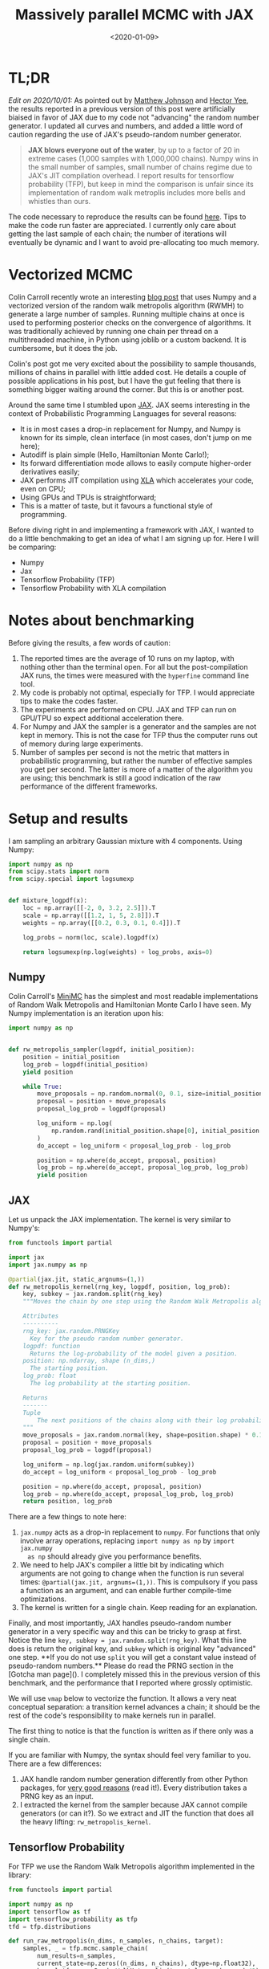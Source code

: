 #+TITLE: Massively parallel MCMC with JAX
#+DATE: <2020-01-09>
#+PROPERTY: header-args :eval never-export

* TL;DR

/Edit on 2020/10/01:/ As pointed out by [[https://twitter.com/SingularMattrix][Matthew Johnson]] and [[https://twitter.com/eigenhector][Hector Yee]], the
results reported in a previous version of this post were artificially biaised in
favor of JAX due to my code not "advancing" the random number generator. I
updated all curves and numbers, and added a little word of caution regarding the
use of JAX's pseudo-random number generator.

#+begin_quote
**JAX blows everyone out of the water**, by up to a factor of 20 in extreme
cases (1,000 samples with 1,000,000 chains). Numpy wins in the small number of
samples, small number of chains regime due to JAX's JIT compilation overhead. I
report results for tensorflow probability (TFP), but keep in mind the comparison
is unfair since its implementation of random walk metroplis includes more bells
and whistles than ours.
#+end_quote


The code necessary to reproduce the results can be found
[[https://github.com/rlouf/blog-benchmark-rwmetropolis][here]]. Tips to make the
code run faster are appreciated. I currently only care about getting the last
sample of each chain; the number of iterations will eventually be dynamic and I
want to avoid pre-allocating too much memory.

* Vectorized MCMC

Colin Carroll recently wrote an interesting [[https://colindcarroll.com/2019/08/18/very-parallel-mcmc-sampling/][blog post]] that
uses Numpy and a vectorized version of the random walk metropolis algorithm
(RWMH) to generate a large number of samples. Running multiple chains at
once is used to performing posterior checks on the convergence of algorithms. It
was traditionally achieved by running one chain per thread on a multithreaded
machine, in Python using joblib or a custom backend. It is cumbersome, but it
does the job.

Colin's post got me very excited about the possibility to sample thousands,
millions of chains in parallel with little added cost. He details a couple of
possible applications in his post, but I have the gut feeling that there is
something bigger waiting around the corner. But this is or another post.

Around the same time I stumbled upon [[http://github.com/jax/jax][JAX]]. JAX seems interesting in the context
of Probabilistic Programming Languages for several reasons:

- It is in most cases a drop-in replacement for Numpy, and Numpy is known for
  its simple, clean interface (in most cases, don't jump on me here);
- Autodiff is plain simple (Hello, Hamiltonian Monte Carlo!);
- Its forward differentiation mode allows to easily compute higher-order
  derivatives easily;
- JAX performs JIT compilation using [[https://www.tensorflow.org/xla][XLA]] which
  accelerates your code, even on CPU;
- Using GPUs and TPUs is straightforward;
- This is a matter of taste, but it favours a functional style of programming.

Before diving right in and implementing a framework with JAX, I wanted to do a
little benchmaking to get an idea of what I am signing up for. Here I will be
comparing:

- Numpy
- Jax
- Tensorflow Probability (TFP)
- Tensorflow Probability with XLA compilation


* Notes about benchmarking

Before giving the results, a few words of caution:

1. The reported times are the average of 10 runs on my laptop, with nothing
   other than the terminal open. For all but the post-compilation JAX runs,
   the times were measured with the =hyperfine= command line tool.
2. My code is probably not optimal, especially for TFP. I would
   appreciate tips to make the codes faster.
3. The experiments are performed on CPU. JAX and TFP can run on GPU/TPU so
   expect additional acceleration there.
4. For Numpy and JAX the sampler is a generator and the samples are not kept in
   memory. This is not the case for TFP thus the computer runs out of memory
   during large experiments.
5. Number of samples per second is not the metric that matters in probabilistic
   programming, but rather the number of effective samples you get per second.
   The latter is more of a matter of the algorithm you are using; this
   benchmark is still a good indication of the raw performance of the different
   frameworks.

* Setup and results

I am sampling an arbitrary Gaussian mixture with 4 components. Using Numpy:

#+begin_src python
import numpy as np
from scipy.stats import norm
from scipy.special import logsumexp


def mixture_logpdf(x):
    loc = np.array([[-2, 0, 3.2, 2.5]]).T
    scale = np.array([[1.2, 1, 5, 2.8]]).T
    weights = np.array([[0.2, 0.3, 0.1, 0.4]]).T

    log_probs = norm(loc, scale).logpdf(x)

    return logsumexp(np.log(weights) + log_probs, axis=0)
#+end_src

** Numpy

Colin Carroll's [[https://github.com/ColCarroll/minimc][MiniMC]] has the simplest and most readable implementations of
Random Walk Metropolis and Hamiltonian Monte Carlo I have seen. My Numpy
implementation is an iteration upon his:

#+begin_src python
import numpy as np


def rw_metropolis_sampler(logpdf, initial_position):
    position = initial_position
    log_prob = logpdf(initial_position)
    yield position

    while True:
        move_proposals = np.random.normal(0, 0.1, size=initial_position.shape)
        proposal = position + move_proposals
        proposal_log_prob = logpdf(proposal)

        log_uniform = np.log(
            np.random.rand(initial_position.shape[0], initial_position.shape[1])
        )
        do_accept = log_uniform < proposal_log_prob - log_prob

        position = np.where(do_accept, proposal, position)
        log_prob = np.where(do_accept, proposal_log_prob, log_prob)
        yield position
#+end_src

** JAX

Let us unpack the JAX implementation. The kernel is very similar to Numpy's:


#+begin_src python
from functools import partial

import jax
import jax.numpy as np

@partial(jax.jit, static_argnums=(1,))
def rw_metropolis_kernel(rng_key, logpdf, position, log_prob):
    key, subkey = jax.random.split(rng_key)
    """Moves the chain by one step using the Random Walk Metropolis algorithm.

    Attributes
    ----------
    rng_key: jax.random.PRNGKey
      Key for the pseudo random number generator.
    logpdf: function
      Returns the log-probability of the model given a position.
    position: np.ndarray, shape (n_dims,)
      The starting position.
    log_prob: float
      The log probability at the starting position.

    Returns
    -------
    Tuple
        The next positions of the chains along with their log probability.
    """
    move_proposals = jax.random.normal(key, shape=position.shape) * 0.1
    proposal = position + move_proposals
    proposal_log_prob = logpdf(proposal)

    log_uniform = np.log(jax.random.uniform(subkey))
    do_accept = log_uniform < proposal_log_prob - log_prob

    position = np.where(do_accept, proposal, position)
    log_prob = np.where(do_accept, proposal_log_prob, log_prob)
    return position, log_prob
#+end_src

There are a few things to note here:
1. =jax.numpy= acts as a drop-in replacement to =numpy=. For functions that only
   involve array operations, replacing =import numpy as np= by =import jax.numpy
   as np= should already give you performance benefits.
2. We need to help JAX's compiler a little bit by indicating which arguments are
   not going to change when the function is run several times:
   =@partial(jax.jit, argnums=(1,))=. This is compulsory if you pass a
   function as an argument, and can enable further compile-time optimizations.
3. The kernel is written for a single chain. Keep reading for an explanation.

Finally, and most importantly, JAX handles pseudo-random number generator in a
very specific way and this can be tricky to grasp at first. Notice the line
=key, subkey = jax.random.split(rng_key)=. What this line does is return the
original key, and =subkey= which is original key "advanced" one step. **If you
do not use =split= you will get a constant value instead of pseudo-random
numbers.** Please do read the PRNG section in the [Gotcha man page](). I
completely missed this in the previous version of this benchmark, and the
performance that I reported where grossly optimistic.


We will use =vmap= below to
   vectorize the function. It allows a very neat conceptual separation: a
   transition kernel advances a chain; it should be the rest of the code's
   responsibility to make kernels run in parallel.

The first thing to notice is that the function is written as if there only was a
single chain.

If you are familiar with Numpy, the syntax should feel very familiar to you.
There are a few differences:

2. JAX handle random number generation differently from other Python packages,
   for [[https://github.com/google/jax/blob/master/design_notes/prng.md][very good reasons]] (read it!). Every distribution takes a PRNG key as an input.
3. I extracted the kernel from the sampler because JAX cannot compile
   generators (or can it?). So we extract and JIT the function that does all the
   heavy lifting: =rw_metropolis_kernel=.


** Tensorflow Probability

For TFP we use the Random Walk Metropolis algorithm implemented in the library:

#+begin_src python
from functools import partial

import numpy as np
import tensorflow as tf
import tensorflow_probability as tfp
tfd = tfp.distributions

def run_raw_metropolis(n_dims, n_samples, n_chains, target):
    samples, _ = tfp.mcmc.sample_chain(
        num_results=n_samples,
        current_state=np.zeros((n_dims, n_chains), dtype=np.float32),
        kernel=tfp.mcmc.RandomWalkMetropolis(target.log_prob, seed=42),
        num_burnin_steps=0,
        parallel_iterations=8,
    )
    return samples

run_mcm = partial(run_tfp_mcmc, n_dims, n_samples, n_chains, target)

## Without XLA
run_mcm()

## With XLA compilation
tf.xla.experimental.compile(run_mcm)

#+end_src

** Results

We have two degrees of freedom: the number of samples and the number of
chains. While the first relies on raw number crunching power, the second also
relies on the way vectorization is implemented. I thus decided to benchmark
algorithm on both dimensions.

I consider the following cases:

1. The Numpy implementation;
2. The JAX implementation;
3. The JAX implementation to which I subtract the compilation time. This is a
   hypothetical situation, just to show the improvement brought by compilation.
4. Tensorflow Probability;
5. Tensorflow Probability with the experimental XLA compilation.

*** Draw an increasing number of samples with 1,000 chains

We fix the number of chains and make the number of samples vary.

#+ATTR_HTML: :width 100%
[[file:img/jax-parallel-mcmc-samples.png]]

You will notice the missing point for TFP implementation. Since the TFP
algorithm stores all the samples, it runs out of memory for large numbers of
samples. This did not happen with the XLA-compiled version, probably because it
uses more memory-efficient data structures.

For less than 1,000 samples the vanilla TFP and Numpy implementation are faster
than their compiled counterparts. This is due to the compilation overhead: when
you subtract the compilation time for JAX (thus obtaining the green curve), it
becomes faster by a large margin. Only when the number of samples becomes large
and the total sampling time is dominated by the time it takes to draw samples do
you start to reap the benefits of compilation.

*There is no magic: JIT compilation implies a noticeable, but
constant, computation overhead.*

I would recommend to go with JAX in most cases. Sampling in .3 seconds instead of 3
seconds only matters when this difference is going to be compounded by executing
the same piece of code more than ten times. However, compilation is something that
only need to happen once; in this case the investment will be paid off before
you reach 10 iterations. For all practical purposes, JAX wins.


*** Draw 1,000 samples with an increasing number of chains

Here we fix the number of samples and make the number of chains vary.

#+ATTR_HTML: :width 100%
[[file:img/jax-parallel-mcmc-chains.png]]

JAX is still a clear winner: it is faster than Numpy as soon as the number of
chains reaches 10,000. You will note that there is a bump on the JAX curve, that
is entirely due to compilation (the green curve does not have this bump). I do
not have an explanation why, so ping me if you have the answer!

Here's the mind-blowing highlight:

#+begin_quote
JAX can generate a billion samples in 25s on CPU. 20 times faster than Numpy.
#+end_quote


* Conclusion

For something that allows us to write code in pure python, JAX's performance is
incredible. Numpy still is a decent contender, especially for the smaller
numbers where most of JAX's execution time is spent compiling.

However, Numpy is not suitable for a Probabilistic Programming Language. The
implementation of efficient sampling algorithms like Hamiltonian Monte Carlo
requires to compute the gradient of the probability density functions. JAX,
however, between its performance and autodiff capabilities, has all it takes. No
wonder Uber's team started working with JAX on [[https://github.com/pyro-ppl/numpyro][Numpyro]].

Don't read too much in Tensorflow Probability's poor performance. When it comes
to sampling from a distribution, what matters is not raw speed, but the number
of effective samples per second. TFP's implementation includes more bells and
whistles, and I would expect it to be way more competitive in terms of effective
number of samples per second.

Finally, note that it is way easier to scale by multiplying the number of chains
than the number of samples. We don't know what to do with those chains yet, but
I have the gut feeling that once we do, probabilistic programming will have
another breakthrough.
